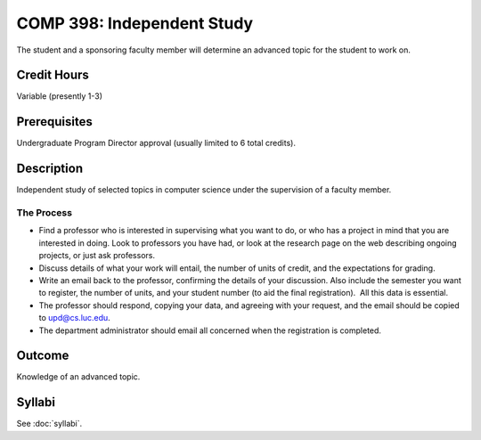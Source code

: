 .. index:: undergraduate level independent study
   independent study

COMP 398: Independent Study
===========================

The student and a sponsoring faculty member will determine an advanced topic for the student to work on.

Credit Hours
-----------------------

Variable (presently 1-3)

Prerequisites
-----------------------

Undergraduate Program Director approval (usually limited to 6 total credits).

Description
-----------------------

Independent study of selected topics in computer science under the
supervision of a faculty member.

The Process
~~~~~~~~~~~~

-  Find a professor who is interested in supervising what you want to
   do, or who has a project in mind that you are interested in doing.
   Look to professors you have had, or look at the research page on the
   web describing ongoing projects, or just ask professors.
-  Discuss details of what your work will entail, the number of units of
   credit, and the expectations for grading.
-  Write an email back to the professor, confirming the details of your
   discussion. Also include the semester you want to register, the
   number of units, and your student number (to aid the final
   registration).  All this data is essential.
-  The professor should respond, copying your data, and agreeing with
   your request, and the email should be copied to upd@cs.luc.edu.
-  The department administrator should email all concerned when the
   registration is completed.

Outcome
----------

Knowledge of an advanced topic.

Syllabi
---------------------

See :doc:`syllabi`.

